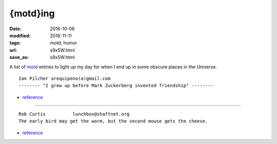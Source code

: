 #########
{motd}ing
#########

:date: 2016-10-06
:modified: 2016-11-11
:tags: motd, humor
:url: s9x5W.html
:save_as: s9x5W.html

A list of motd_ entries to light up my day for when I end up in some obscure 
places in the Universe.

::

   Ian Pilcher arequipeno(a)gmail.com
   -------- "I grew up before Mark Zuckerberg invented friendship" -------- 

* `reference 
  <https://lists.fedoraproject.org/archives/list/devel@lists.fedoraproject.org/message/5QBSERXPWUB3RXRFFV4DQ3WBOVTRGEQ3/>`__

-----

::

   Rob Curtis          lunchbox@shaftnet.org
   The early bird may get the worm, but the second mouse gets the cheese. 

* `reference <http://cots.shaftnet.org/news.txt>`__

.. _motd: https://en.wikipedia.org/wiki/Motd_(Unix)
